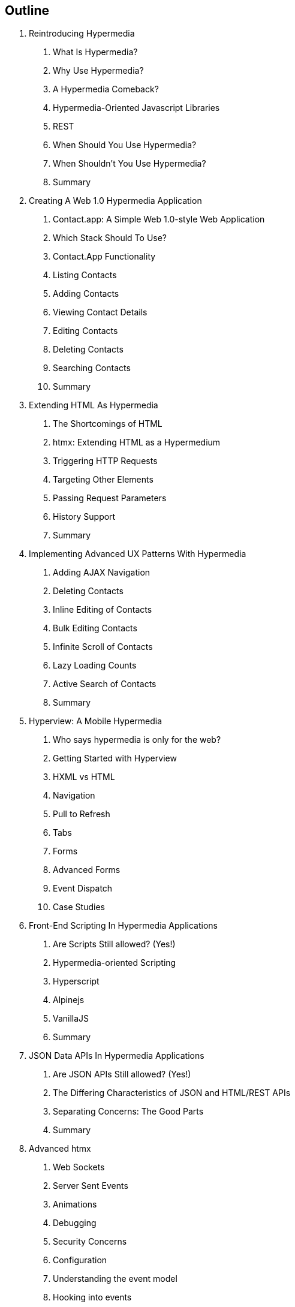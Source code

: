 == Outline

. Reintroducing Hypermedia
[arabic]
.. What Is Hypermedia?
.. Why Use Hypermedia?
.. A Hypermedia Comeback?
.. Hypermedia-Oriented Javascript Libraries
.. REST
.. When Should You Use Hypermedia?
.. When Shouldn't You Use Hypermedia?
.. Summary

. Creating A Web 1.0 Hypermedia Application
[arabic]
.. Contact.app: A Simple Web 1.0-style Web Application
.. Which Stack Should To Use?
.. Contact.App Functionality
.. Listing Contacts
.. Adding Contacts
.. Viewing Contact Details
.. Editing Contacts
.. Deleting Contacts
.. Searching Contacts
.. Summary

. Extending HTML As Hypermedia
[arabic]
.. The Shortcomings of HTML
.. htmx: Extending HTML as a Hypermedium
.. Triggering HTTP Requests
.. Targeting Other Elements
.. Passing Request Parameters
.. History Support
.. Summary

. Implementing Advanced UX Patterns With Hypermedia
[arabic]
.. Adding AJAX Navigation
.. Deleting Contacts
.. Inline Editing of Contacts
.. Bulk Editing Contacts
.. Infinite Scroll of Contacts
.. Lazy Loading Counts
.. Active Search of Contacts
.. Summary

. Hyperview: A Mobile Hypermedia
[arabic]
.. Who says hypermedia is only for the web?
.. Getting Started with Hyperview
.. HXML vs HTML
.. Navigation
.. Pull to Refresh
.. Tabs
.. Forms
.. Advanced Forms
.. Event Dispatch
.. Case Studies

. Front-End Scripting In Hypermedia Applications
[arabic]
.. Are Scripts Still allowed? (Yes!)
.. Hypermedia-oriented Scripting
.. Hyperscript
.. Alpinejs
.. VanillaJS
.. Summary

. JSON Data APIs In Hypermedia Applications
[arabic]
.. Are JSON APIs Still allowed? (Yes!)
.. The Differing Characteristics of JSON and HTML/REST APIs
.. Separating Concerns: The Good Parts
.. Summary

. Advanced htmx
[arabic]
.. Web Sockets
.. Server Sent Events
.. Animations
.. Debugging
.. Security Concerns
.. Configuration
.. Understanding the event model
.. Hooking into events
.. Understanding the extension model
.. An example extension

. Other Hypermedia-Oriented Javascript Libraries
[arabic]
.. Unpoly
.. Hotwire
.. jQuery
.. VanillaJS
.. Summary

. Hypermedia: A Return To The Web's Roots
[arabic]
.. Trends in Software Development
.. Complexity Sells, Simplicity Endures
.. Summary

. Appendix 1: A Review of Chapter 5 of Roy Fielding's Dissertation On The Web

. Appendix 2: A Brief, Incomplete and Mostly Wrong History of The Web